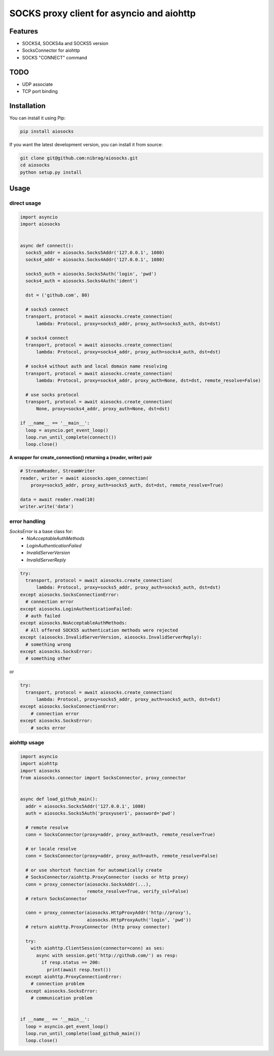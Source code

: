 SOCKS proxy client for asyncio and aiohttp
==========================================
.. image:: https://travis-ci.org/nibrag/aiosocks.svg?branch=master
  :target: https://travis-ci.org/nibrag/aiosocks
  :align: right

.. image:: https://coveralls.io/repos/github/nibrag/aiosocks/badge.svg?branch=master
  :target: https://coveralls.io/github/nibrag/aiosocks?branch=master
  :align: right

.. image:: https://badge.fury.io/py/aiosocks.svg
  :target: https://badge.fury.io/py/aiosocks

Features
--------
- SOCKS4, SOCKS4a and SOCKS5 version
- SocksConnector for aiohttp
- SOCKS "CONNECT" command

TODO
----
- UDP associate
- TCP port binding

Installation
------------
You can install it using Pip:

.. code-block::

  pip install aiosocks

If you want the latest development version, you can install it from source:

.. code-block::

  git clone git@github.com:nibrag/aiosocks.git
  cd aiosocks
  python setup.py install

Usage
-----
direct usage
^^^^^^^^^^^^

.. code-block:: python

  import asyncio
  import aiosocks


  async def connect():
    socks5_addr = aiosocks.Socks5Addr('127.0.0.1', 1080)
    socks4_addr = aiosocks.Socks4Addr('127.0.0.1', 1080)
    
    socks5_auth = aiosocks.Socks5Auth('login', 'pwd')
    socks4_auth = aiosocks.Socks4Auth('ident')
  
    dst = ('github.com', 80)
    
    # socks5 connect
    transport, protocol = await aiosocks.create_connection(
        lambda: Protocol, proxy=socks5_addr, proxy_auth=socks5_auth, dst=dst)
    
    # socks4 connect
    transport, protocol = await aiosocks.create_connection(
        lambda: Protocol, proxy=socks4_addr, proxy_auth=socks4_auth, dst=dst)
        
    # socks4 without auth and local domain name resolving
    transport, protocol = await aiosocks.create_connection(
        lambda: Protocol, proxy=socks4_addr, proxy_auth=None, dst=dst, remote_resolve=False)

    # use socks protocol
    transport, protocol = await aiosocks.create_connection(
        None, proxy=socks4_addr, proxy_auth=None, dst=dst)
  
  if __name__ == '__main__':
    loop = asyncio.get_event_loop()
    loop.run_until_complete(connect())
    loop.close()


**A wrapper for create_connection() returning a (reader, writer) pair**

.. code-block:: python

    # StreamReader, StreamWriter
    reader, writer = await aiosocks.open_connection(
        proxy=socks5_addr, proxy_auth=socks5_auth, dst=dst, remote_resolve=True)

    data = await reader.read(10)
    writer.write('data')

error handling
^^^^^^^^^^^^^^

`SocksError` is a base class for:
    - `NoAcceptableAuthMethods`
    - `LoginAuthenticationFailed`
    - `InvalidServerVersion`
    - `InvalidServerReply`
.. code-block:: python

    try:
      transport, protocol = await aiosocks.create_connection(
          lambda: Protocol, proxy=socks5_addr, proxy_auth=socks5_auth, dst=dst)
    except aiosocks.SocksConnectionError:
      # connection error
    except aiosocks.LoginAuthenticationFailed:
      # auth failed
    except aiosocks.NoAcceptableAuthMethods:
      # All offered SOCKS5 authentication methods were rejected
    except (aiosocks.InvalidServerVersion, aiosocks.InvalidServerReply):
      # something wrong
    except aiosocks.SocksError:
      # something other

or

.. code-block:: python

    try:
      transport, protocol = await aiosocks.create_connection(
          lambda: Protocol, proxy=socks5_addr, proxy_auth=socks5_auth, dst=dst)
    except aiosocks.SocksConnectionError:
        # connection error
    except aiosocks.SocksError:
        # socks error

aiohttp usage
^^^^^^^^^^^^^

.. code-block:: python

  import asyncio
  import aiohttp
  import aiosocks
  from aiosocks.connector import SocksConnector, proxy_connector


  async def load_github_main():
    addr = aiosocks.Socks5Addr('127.0.0.1', 1080)
    auth = aiosocks.Socks5Auth('proxyuser1', password='pwd')

    # remote resolve
    conn = SocksConnector(proxy=addr, proxy_auth=auth, remote_resolve=True)

    # or locale resolve
    conn = SocksConnector(proxy=addr, proxy_auth=auth, remote_resolve=False)

    # or use shortcut function for automatically create
    # SocksConnector/aiohttp.ProxyConnector (socks or http proxy)
    conn = proxy_connector(aiosocks.SocksAddr(...),
                           remote_resolve=True, verify_ssl=False)
    # return SocksConnector

    conn = proxy_connector(aiosocks.HttpProxyAddr('http://proxy'),
                           aiosocks.HttpProxyAuth('login', 'pwd'))
    # return aiohttp.ProxyConnector (http proxy connector)

    try:
      with aiohttp.ClientSession(connector=conn) as ses:
        async with session.get('http://github.com/') as resp:
          if resp.status == 200:
            print(await resp.text())
    except aiohttp.ProxyConnectionError:
      # connection problem
    except aiosocks.SocksError:
      # communication problem
  
  
  if __name__ == '__main__':
    loop = asyncio.get_event_loop()
    loop.run_until_complete(load_github_main())
    loop.close()
